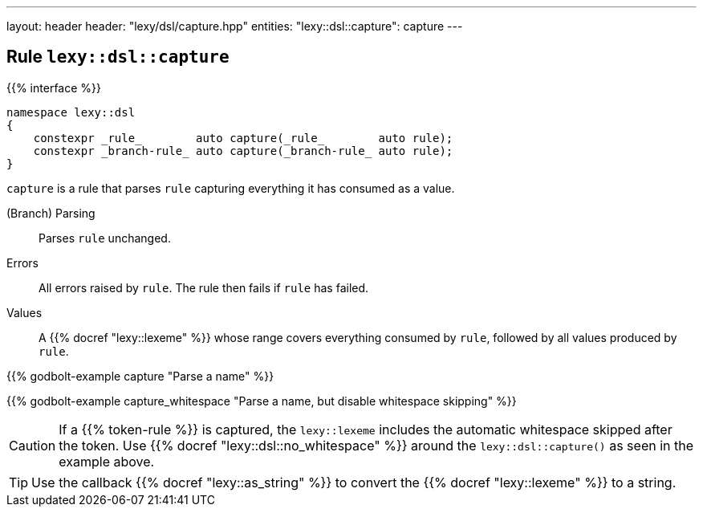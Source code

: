 ---
layout: header
header: "lexy/dsl/capture.hpp"
entities:
  "lexy::dsl::capture": capture
---

[#capture]
== Rule `lexy::dsl::capture`

{{% interface %}}
----
namespace lexy::dsl
{
    constexpr _rule_        auto capture(_rule_        auto rule);
    constexpr _branch-rule_ auto capture(_branch-rule_ auto rule);
}
----

[.lead]
`capture` is a rule that parses `rule` capturing everything it has consumed as a value.

(Branch) Parsing::
  Parses `rule` unchanged.
Errors::
  All errors raised by `rule`.
  The rule then fails if `rule` has failed.
Values::
  A {{% docref "lexy::lexeme" %}} whose range covers everything consumed by `rule`,
  followed by all values produced by `rule`.

{{% godbolt-example capture "Parse a name" %}}

{{% godbolt-example capture_whitespace "Parse a name, but disable whitespace skipping" %}}

CAUTION: If a {{% token-rule %}} is captured, the `lexy::lexeme` includes the automatic whitespace skipped after the token.
Use {{% docref "lexy::dsl::no_whitespace" %}} around the `lexy::dsl::capture()` as seen in the example above.

TIP: Use the callback {{% docref "lexy::as_string" %}} to convert the {{% docref "lexy::lexeme" %}} to a string.

